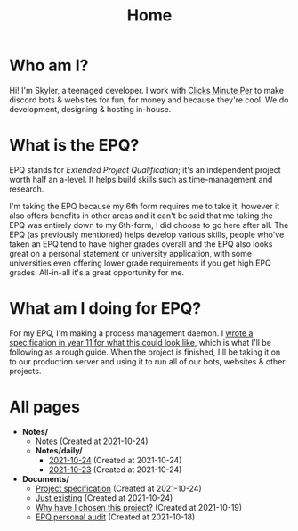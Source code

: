 
#+TITLE: Home

* Who am I?
Hi! I'm Skyler, a teenaged developer. I work with [[https://clicksminuteper.net][Clicks Minute Per]] to make discord bots & websites for fun, for money and because they're cool. We do development, designing & hosting in-house.

* What is the EPQ?
EPQ stands for /Extended Project Qualification/; it's an independent project worth half an a-level. It helps build skills such as time-management and research.

I'm taking the EPQ because my 6th form requires me to take it, however it also offers benefits in other areas and it can't be said that me taking the EPQ was entirely down to my 6th-form, I did choose to go here after all. The EPQ (as previously mentioned) helps develop various skills, people who've taken an EPQ tend to have higher grades overall and the EPQ also looks great on a personal statement or university application, with some universities even offering lower grade requirements if you get high EPQ grades. All-in-all it's a great opportunity for me.

* What am I doing for EPQ?
For my EPQ, I'm making a process management daemon. I [[file:Documents/process-manager-project-requirements.org][wrote a specification in year 11 for what this could look like]], which is what I'll be following as a rough guide. When the project is finished, I'll be taking it on to our production server and using it to run all of our bots, websites & other projects.

* All pages
- *Notes/*
  - [[file:Notes/20211018105127-homepage.org][Notes]] (Created at 2021-10-24)
  - *Notes/daily/*
    - [[file:Notes/daily/2021-10-24.org][2021-10-24]] (Created at 2021-10-24)
    - [[file:Notes/daily/2021-10-23.org][2021-10-23]] (Created at 2021-10-24)
- *Documents/*
  - [[file:Documents/process-manager-project-requirements.org][Project specification]] (Created at 2021-10-24)
  - [[file:Documents/poem-based-on-an-image.org][Just existing]] (Created at 2021-10-24)
  - [[file:Documents/why-this-project.org][Why have I chosen this project?]] (Created at 2021-10-19)
  - [[file:Documents/personal-audit.org][EPQ personal audit]] (Created at 2021-10-18)